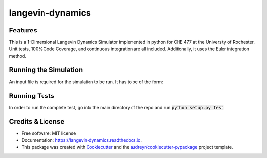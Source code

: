 ===============================
langevin-dynamics
===============================

.. image:: https://img.shields.io/travis/arosenstein/langevin_dynamics.svg
        :target: https://travis-ci.org/arosenstein/langevin_dynamics

.. image:: https://readthedocs.org/projects/langevin-dynamics/badge/?version=latest
        :target: https://langevin-dynamics.readthedocs.io/en/latest/?badge=latest
        :alt: Documentation Status

.. image:: https://pyup.io/repos/github/arosenstein/langevin_dynamics/shield.svg
     :target: https://pyup.io/repos/github/arosenstein/langevin_dynamics/
     :alt: Updates

.. image:: https://coveralls.io/repos/github/arosenstein/langevin_dynamics/badge.svg?branch=master
	:target: https://coveralls.io/github/arosenstein/langevin_dynamics?branch=master


Features
--------

This is a 1-Dimensional Langevin Dynamics Simulator implemented in python for CHE 477 at the University of Rochester.
Unit tests, 100% Code Coverage, and continuous integration are all included. Additionally, it uses the Euler integration method.

Running the Simulation
--------

An input file is required for the simulation to be run. It has to be of the form: 

+-------------+------------+------------------+-----------+ 
|    INDEX    |    TIME    | POTENTIAL ENERGY |   FORCE   |
+=============+============+==================+===========+


Running Tests
-------- 

In order to run the complete test, go into the main directory of the repo and run :code:`python setup.py test`


Credits & License
---------

* Free software: MIT license
* Documentation: https://langevin-dynamics.readthedocs.io.
* This package was created with Cookiecutter_ and the `audreyr/cookiecutter-pypackage`_ project template.


.. _Cookiecutter: https://github.com/audreyr/cookiecutter
.. _`audreyr/cookiecutter-pypackage`: https://github.com/audreyr/cookiecutter-pypackage

